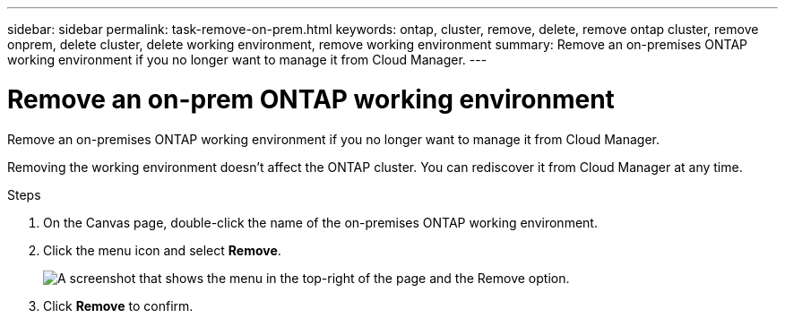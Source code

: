 ---
sidebar: sidebar
permalink: task-remove-on-prem.html
keywords: ontap, cluster, remove, delete, remove ontap cluster, remove onprem, delete cluster, delete working environment, remove working environment
summary: Remove an on-premises ONTAP working environment if you no longer want to manage it from Cloud Manager.
---

= Remove an on-prem ONTAP working environment
:hardbreaks:
:nofooter:
:icons: font
:linkattrs:
:imagesdir: ./media/

[.lead]
Remove an on-premises ONTAP working environment if you no longer want to manage it from Cloud Manager.

Removing the working environment doesn't affect the ONTAP cluster. You can rediscover it from Cloud Manager at any time.

.Steps

. On the Canvas page, double-click the name of the on-premises ONTAP working environment.

. Click the menu icon and select *Remove*.
+
image:screenshot_remove_onprem.png[A screenshot that shows the menu in the top-right of the page and the Remove option.]

. Click *Remove* to confirm.
